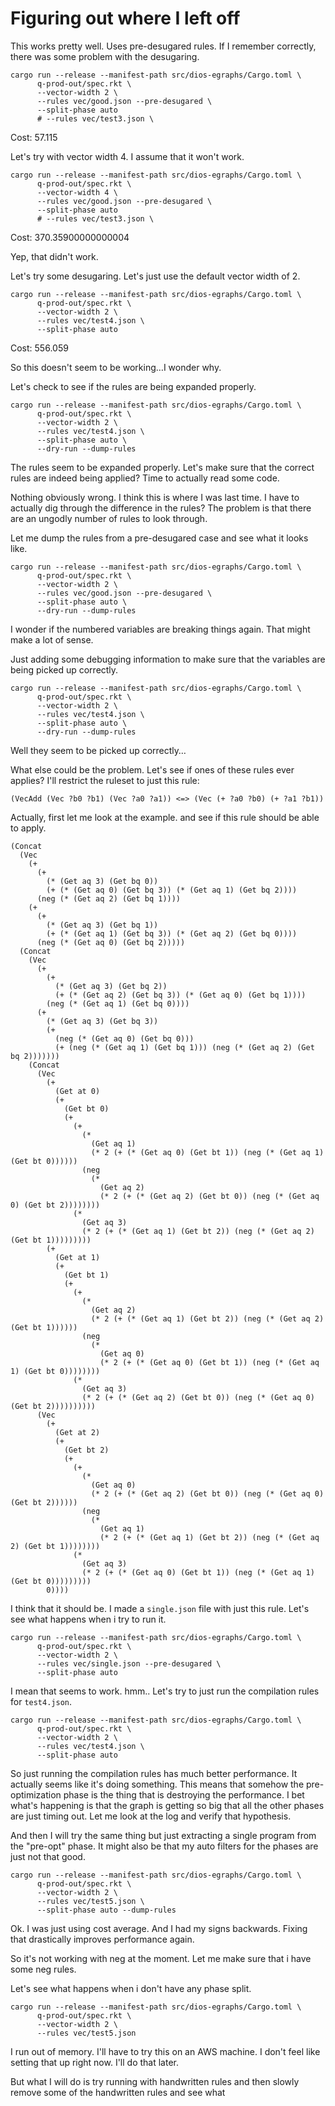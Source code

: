 * Figuring out where I left off

This works pretty well. Uses pre-desugared rules. If I remember correctly, there was some problem with the desugaring.

#+begin_src async-shell :dir (magit-toplevel) :results silent
cargo run --release --manifest-path src/dios-egraphs/Cargo.toml \
      q-prod-out/spec.rkt \
      --vector-width 2 \
      --rules vec/good.json --pre-desugared \
      --split-phase auto
      # --rules vec/test3.json \
#+end_src

Cost: 57.115

Let's try with vector width 4. I assume that it won't work.
#+begin_src async-shell :dir (magit-toplevel) :results silent
cargo run --release --manifest-path src/dios-egraphs/Cargo.toml \
      q-prod-out/spec.rkt \
      --vector-width 4 \
      --rules vec/good.json --pre-desugared \
      --split-phase auto
      # --rules vec/test3.json \
#+end_src

Cost: 370.35900000000004

Yep, that didn't work.

Let's try some desugaring. Let's just use the default vector width of 2.
#+begin_src async-shell :dir (magit-toplevel) :results silent
cargo run --release --manifest-path src/dios-egraphs/Cargo.toml \
      q-prod-out/spec.rkt \
      --vector-width 2 \
      --rules vec/test4.json \
      --split-phase auto
#+end_src

Cost: 556.059

So this doesn't seem to be working...I wonder why.

Let's check to see if the rules are being expanded properly.
#+begin_src async-shell :dir (magit-toplevel) :results silent
cargo run --release --manifest-path src/dios-egraphs/Cargo.toml \
      q-prod-out/spec.rkt \
      --vector-width 2 \
      --rules vec/test4.json \
      --split-phase auto \
      --dry-run --dump-rules
#+end_src

The rules seem to be expanded properly. Let's make sure that the correct rules are indeed being applied? Time to actually read some code.

Nothing obviously wrong. I think this is where I was last time. I have to actually dig through the difference in the rules? The problem is that there are an ungodly number of rules to look through.

Let me dump the rules from a pre-desugared case and see what it looks like.
#+begin_src async-shell :dir (magit-toplevel) :results silent
cargo run --release --manifest-path src/dios-egraphs/Cargo.toml \
      q-prod-out/spec.rkt \
      --vector-width 2 \
      --rules vec/good.json --pre-desugared \
      --split-phase auto \
      --dry-run --dump-rules
#+end_src

I wonder if the numbered variables are breaking things again. That might make a lot of sense.

Just adding some debugging information to make sure that the variables are being picked up correctly.
#+begin_src async-shell :dir (magit-toplevel) :results silent
cargo run --release --manifest-path src/dios-egraphs/Cargo.toml \
      q-prod-out/spec.rkt \
      --vector-width 2 \
      --rules vec/test4.json \
      --split-phase auto \
      --dry-run --dump-rules
#+end_src

Well they seem to be picked up correctly...

What else could be the problem. Let's see if ones of these rules ever applies? I'll restrict the ruleset to just this rule:
#+begin_example
(VecAdd (Vec ?b0 ?b1) (Vec ?a0 ?a1)) <=> (Vec (+ ?a0 ?b0) (+ ?a1 ?b1))
#+end_example

Actually, first let me look at the example. and see if this rule should be able to apply.
#+begin_example
(Concat
  (Vec
    (+
      (+
        (* (Get aq 3) (Get bq 0))
        (+ (* (Get aq 0) (Get bq 3)) (* (Get aq 1) (Get bq 2))))
      (neg (* (Get aq 2) (Get bq 1))))
    (+
      (+
        (* (Get aq 3) (Get bq 1))
        (+ (* (Get aq 1) (Get bq 3)) (* (Get aq 2) (Get bq 0))))
      (neg (* (Get aq 0) (Get bq 2)))))
  (Concat
    (Vec
      (+
        (+
          (* (Get aq 3) (Get bq 2))
          (+ (* (Get aq 2) (Get bq 3)) (* (Get aq 0) (Get bq 1))))
        (neg (* (Get aq 1) (Get bq 0))))
      (+
        (* (Get aq 3) (Get bq 3))
        (+
          (neg (* (Get aq 0) (Get bq 0)))
          (+ (neg (* (Get aq 1) (Get bq 1))) (neg (* (Get aq 2) (Get bq 2)))))))
    (Concat
      (Vec
        (+
          (Get at 0)
          (+
            (Get bt 0)
            (+
              (+
                (*
                  (Get aq 1)
                  (* 2 (+ (* (Get aq 0) (Get bt 1)) (neg (* (Get aq 1) (Get bt 0))))))
                (neg
                  (*
                    (Get aq 2)
                    (* 2 (+ (* (Get aq 2) (Get bt 0)) (neg (* (Get aq 0) (Get bt 2))))))))
              (*
                (Get aq 3)
                (* 2 (+ (* (Get aq 1) (Get bt 2)) (neg (* (Get aq 2) (Get bt 1)))))))))
        (+
          (Get at 1)
          (+
            (Get bt 1)
            (+
              (+
                (*
                  (Get aq 2)
                  (* 2 (+ (* (Get aq 1) (Get bt 2)) (neg (* (Get aq 2) (Get bt 1))))))
                (neg
                  (*
                    (Get aq 0)
                    (* 2 (+ (* (Get aq 0) (Get bt 1)) (neg (* (Get aq 1) (Get bt 0))))))))
              (*
                (Get aq 3)
                (* 2 (+ (* (Get aq 2) (Get bt 0)) (neg (* (Get aq 0) (Get bt 2))))))))))
      (Vec
        (+
          (Get at 2)
          (+
            (Get bt 2)
            (+
              (+
                (*
                  (Get aq 0)
                  (* 2 (+ (* (Get aq 2) (Get bt 0)) (neg (* (Get aq 0) (Get bt 2))))))
                (neg
                  (*
                    (Get aq 1)
                    (* 2 (+ (* (Get aq 1) (Get bt 2)) (neg (* (Get aq 2) (Get bt 1))))))))
              (*
                (Get aq 3)
                (* 2 (+ (* (Get aq 0) (Get bt 1)) (neg (* (Get aq 1) (Get bt 0)))))))))
        0))))
#+end_example

I think that it should be. I made a =single.json= file with just this rule. Let's see what happens when i try to run it.
#+begin_src async-shell :dir (magit-toplevel) :results silent
cargo run --release --manifest-path src/dios-egraphs/Cargo.toml \
      q-prod-out/spec.rkt \
      --vector-width 2 \
      --rules vec/single.json --pre-desugared \
      --split-phase auto
#+end_src

I mean that seems to work. hmm.. Let's try to just run the compilation rules for =test4.json=.

#+begin_src async-shell :dir (magit-toplevel) :results silent
cargo run --release --manifest-path src/dios-egraphs/Cargo.toml \
      q-prod-out/spec.rkt \
      --vector-width 2 \
      --rules vec/test4.json \
      --split-phase auto
#+end_src

So just running the compilation rules has much better performance. It actually seems like it's doing something. This means that somehow the pre-optimization phase is the thing that is destroying the performance. I bet what's happening is that the graph is getting so big that all the other phases are just timing out. Let me look at the log and verify that hypothesis.

And then I will try the same thing but just extracting a single program from the "pre-opt" phase. It might also be that my auto filters for the phases are just not that good.

#+begin_src async-shell :dir (magit-toplevel) :results silent
cargo run --release --manifest-path src/dios-egraphs/Cargo.toml \
      q-prod-out/spec.rkt \
      --vector-width 2 \
      --rules vec/test5.json \
      --split-phase auto --dump-rules
#+end_src

Ok. I was just using cost average. And I had my signs backwards. Fixing that drastically improves performance again.

So it's not working with neg at the moment. Let me make sure that i have some neg rules.

Let's see what happens when i don't have any phase split.

#+begin_src async-shell :dir (magit-toplevel) :results silent
cargo run --release --manifest-path src/dios-egraphs/Cargo.toml \
      q-prod-out/spec.rkt \
      --vector-width 2 \
      --rules vec/test5.json
#+end_src

I run out of memory. I'll have to try this on an AWS machine. I don't feel like setting that up right now. I'll do that later.

But what I will do is try running with handwritten rules and then slowly remove some of the handwritten rules and see what 
